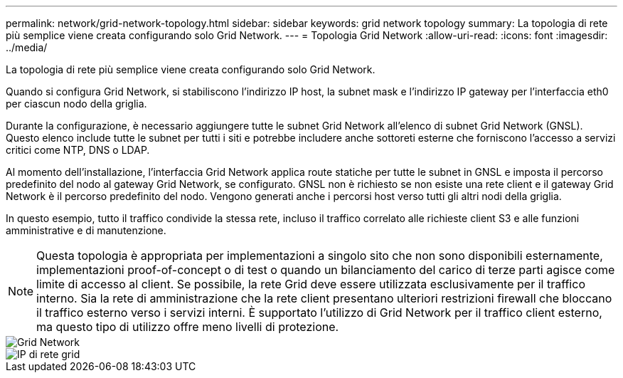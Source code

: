 ---
permalink: network/grid-network-topology.html 
sidebar: sidebar 
keywords: grid network topology 
summary: La topologia di rete più semplice viene creata configurando solo Grid Network. 
---
= Topologia Grid Network
:allow-uri-read: 
:icons: font
:imagesdir: ../media/


[role="lead"]
La topologia di rete più semplice viene creata configurando solo Grid Network.

Quando si configura Grid Network, si stabiliscono l'indirizzo IP host, la subnet mask e l'indirizzo IP gateway per l'interfaccia eth0 per ciascun nodo della griglia.

Durante la configurazione, è necessario aggiungere tutte le subnet Grid Network all'elenco di subnet Grid Network (GNSL). Questo elenco include tutte le subnet per tutti i siti e potrebbe includere anche sottoreti esterne che forniscono l'accesso a servizi critici come NTP, DNS o LDAP.

Al momento dell'installazione, l'interfaccia Grid Network applica route statiche per tutte le subnet in GNSL e imposta il percorso predefinito del nodo al gateway Grid Network, se configurato. GNSL non è richiesto se non esiste una rete client e il gateway Grid Network è il percorso predefinito del nodo. Vengono generati anche i percorsi host verso tutti gli altri nodi della griglia.

In questo esempio, tutto il traffico condivide la stessa rete, incluso il traffico correlato alle richieste client S3 e alle funzioni amministrative e di manutenzione.


NOTE: Questa topologia è appropriata per implementazioni a singolo sito che non sono disponibili esternamente, implementazioni proof-of-concept o di test o quando un bilanciamento del carico di terze parti agisce come limite di accesso al client. Se possibile, la rete Grid deve essere utilizzata esclusivamente per il traffico interno. Sia la rete di amministrazione che la rete client presentano ulteriori restrizioni firewall che bloccano il traffico esterno verso i servizi interni. È supportato l'utilizzo di Grid Network per il traffico client esterno, ma questo tipo di utilizzo offre meno livelli di protezione.

image::../media/grid_network.png[Grid Network]

image::../media/grid_network_ips.png[IP di rete grid]
